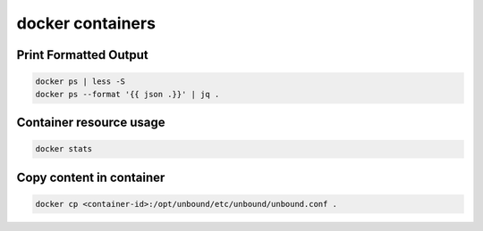 docker containers
=================

Print Formatted Output
----------------------

.. code-block:: bash

  docker ps | less -S
  docker ps --format '{{ json .}}' | jq .


Container resource usage
------------------------

.. code-block:: bash

  docker stats


Copy content in container
-------------------------

.. code-block:: bash

  docker cp <container-id>:/opt/unbound/etc/unbound/unbound.conf .
